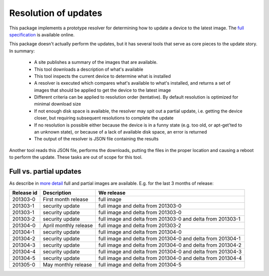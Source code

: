 =====================
Resolution of updates
=====================

This package implements a prototype resolver for determining how to update a
device to the latest image.  The `full specification`_ is available online.

This package doesn't actually perform the updates, but it has several tools
that serve as core pieces to the update story.  In summary:

 * A site publishes a summary of the images that are available.
 * This tool downloads a description of what's available
 * This tool inspects the current device to determine what is installed
 * A resolver is executed which compares what's available to what's installed,
   and returns a set of images that should be applied to get the device to the
   latest image
 * Different criteria can be applied to resolution order (tentative).  By
   default resolution is optimized for minimal download size
 * If not enough disk space is available, the resolver may spit out a partial
   update, i.e. getting the device closer, but requiring subsequent
   resolutions to complete the update
 * If no resolution is possible either because the device is in a funny state
   (e.g. too old, or apt-get'ted to an unknown state), or because of a lack of
   available disk space, an error is returned
 * The output of the resolver is JSON file containing the results

Another tool reads this JSON file, performs the downloads, putting the files
in the proper location and causing a reboot to perform the update.  These
tasks are out of scope for this tool.


Full vs. partial updates
========================

As describe in `more detail`_ full and partial images are available.  E.g. for
the last 3 months of release:

==========  =====================   ==================================
Release id  Description             We release
==========  =====================   ==================================
201303-0    First month release     full image
201303-1    security update         full image and delta from 201303-0
201303-1    security update         full image and delta from 201303-0
201303-2    security update         full image and delta from 201303-0
                                    and delta from 201303-1
201304-0    April monthly release   full image and delta from 201303-2
201304-1    security update         full image and delta from 201304-0
201304-2    security update         full image and delta from 201304-0
                                    and delta from 201304-1
201304-3    security update         full image and delta from 201304-0
                                    and delta from 201304-2
201304-4    security update         full image and delta from 201304-0
                                    and delta from 201304-3
201304-5    security update         full image and delta from 201304-0
                                    and delta from 201304-4
201305-0    May monthly release     full image and delta from 201304-5
==========  =====================   ==================================




.. _`full specification`: https://wiki.ubuntu.com/ImageBasedUpgrades/Mobile
.. _`more detail`: https://wiki.ubuntu.com/ImageBasedUpgrades/Mobile#Full_vs._partial_updates
